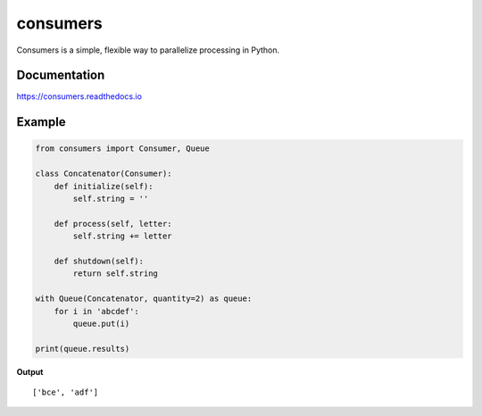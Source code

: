 consumers
=========

|Version| |Status| |License|

Consumers is a simple, flexible way to parallelize processing in Python.

Documentation
-------------
https://consumers.readthedocs.io


Example
-------

.. code:: python

    from consumers import Consumer, Queue

    class Concatenator(Consumer):
        def initialize(self):
            self.string = ''

        def process(self, letter:
            self.string += letter

        def shutdown(self):
            return self.string

    with Queue(Concatenator, quantity=2) as queue:
        for i in 'abcdef':
            queue.put(i)

    print(queue.results)

**Output**

::

    ['bce', 'adf']


.. |Version| image:: https://img.shields.io/pypi/v/consumers.svg?
   :target: https://pypi.python.org/pypi/consumers

.. |Status| image:: https://img.shields.io/travis/nvllsvm/consumers.svg?
   :target: https://travis-ci.org/nvllsvm/consumers

.. |License| image:: https://img.shields.io/github/license/nvllsvm/consumers.svg?
   :target: https://github.com/nvllsvm/consumers/blob/master/LICENSE
